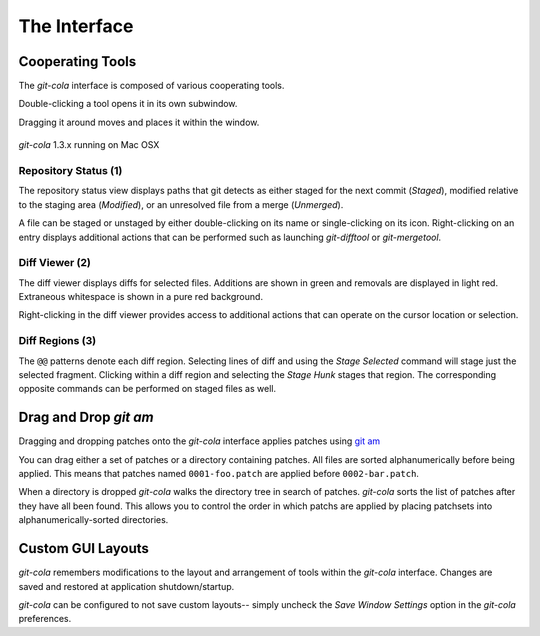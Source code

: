 =============
The Interface
=============

Cooperating Tools
=================
The `git-cola` interface is composed of various cooperating tools.

Double-clicking a tool opens it in its own subwindow.

Dragging it around moves and places it within the window.

.. figure:: images/cola-macosx.png
    :align: center

    `git-cola` 1.3.x running on Mac OSX

Repository Status (1)
---------------------
The repository status view displays paths that git detects as either
staged for the next commit (`Staged`),
modified relative to the staging area (`Modified`), or
an unresolved file from a merge (`Unmerged`).

A file can be staged or unstaged by either double-clicking on its name or
single-clicking on its icon.  Right-clicking on an entry displays additional
actions that can be performed such as launching `git-difftool` or
`git-mergetool`.

Diff Viewer (2)
---------------
The diff viewer displays diffs for selected files.
Additions are shown in green and removals are displayed in light red.
Extraneous whitespace is shown in a pure red background.

Right-clicking in the diff viewer provides access to additional actions
that can operate on the cursor location or selection.

Diff Regions (3)
----------------
The ``@@`` patterns denote each diff region.  Selecting lines of diff
and using the `Stage Selected` command will stage just the selected fragment.
Clicking within a diff region and selecting the `Stage Hunk` stages that
region.  The corresponding opposite commands can be performed on staged
files as well.


Drag and Drop `git am`
======================
Dragging and dropping patches onto the `git-cola` interface
applies patches using
`git am <http://www.kernel.org/pub/software/scm/git/docs/git-am.html>`_

You can drag either a set of patches or a directory containing patches.
All files are sorted alphanumerically before being applied.
This means that patches named ``0001-foo.patch`` are applied
before ``0002-bar.patch``.

When a directory is dropped `git-cola` walks the directory
tree in search of patches.  `git-cola` sorts the list of
patches after they have all been found.  This allows you
to control the order in which patchs are applied by placing
patchsets into alphanumerically-sorted directories.


Custom GUI Layouts
==================
`git-cola` remembers modifications to the layout and arrangement
of tools within the `git-cola` interface.  Changes are saved
and restored at application shutdown/startup.

`git-cola` can be configured to not save custom layouts--
simply uncheck the `Save Window Settings` option in the
`git-cola` preferences.
